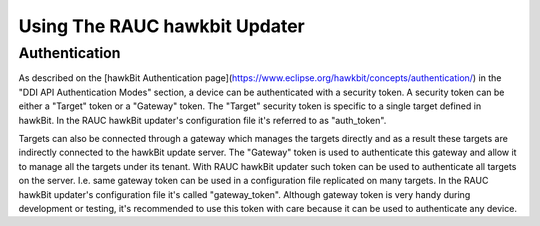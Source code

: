 Using The RAUC hawkbit Updater
==============================

Authentication
--------------

As described on the [hawkBit Authentication page](https://www.eclipse.org/hawkbit/concepts/authentication/)
in the "DDI API Authentication Modes" section, a device can be authenticated
with a security token. A security token can be either a "Target" token or a
"Gateway" token. The "Target" security token is specific to a single target
defined in hawkBit. In the RAUC hawkBit updater's configuration file it's
referred to as "auth_token".

Targets can also be connected through a gateway which manages the targets
directly and as a result these targets are indirectly connected to the hawkBit
update server. The "Gateway" token is used to authenticate this gateway and
allow it to manage all the targets under its tenant. With RAUC hawkBit updater
such token can be used to authenticate all targets on the server. I.e. same
gateway token can be used in a configuration file replicated on many targets.
In the RAUC hawkBit updater's configuration file it's called "gateway_token".
Although gateway token is very handy during development or testing, it's
recommended to use this token with care because it can be used to
authenticate any device.
